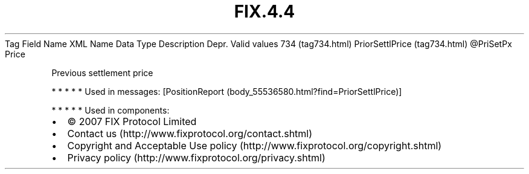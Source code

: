 .TH FIX.4.4 "" "" "Tag #734"
Tag
Field Name
XML Name
Data Type
Description
Depr.
Valid values
734 (tag734.html)
PriorSettlPrice (tag734.html)
\@PriSetPx
Price
.PP
Previous settlement price
.PP
   *   *   *   *   *
Used in messages:
[PositionReport (body_55536580.html?find=PriorSettlPrice)]
.PP
   *   *   *   *   *
Used in components:

.PD 0
.P
.PD

.PP
.PP
.IP \[bu] 2
© 2007 FIX Protocol Limited
.IP \[bu] 2
Contact us (http://www.fixprotocol.org/contact.shtml)
.IP \[bu] 2
Copyright and Acceptable Use policy (http://www.fixprotocol.org/copyright.shtml)
.IP \[bu] 2
Privacy policy (http://www.fixprotocol.org/privacy.shtml)
